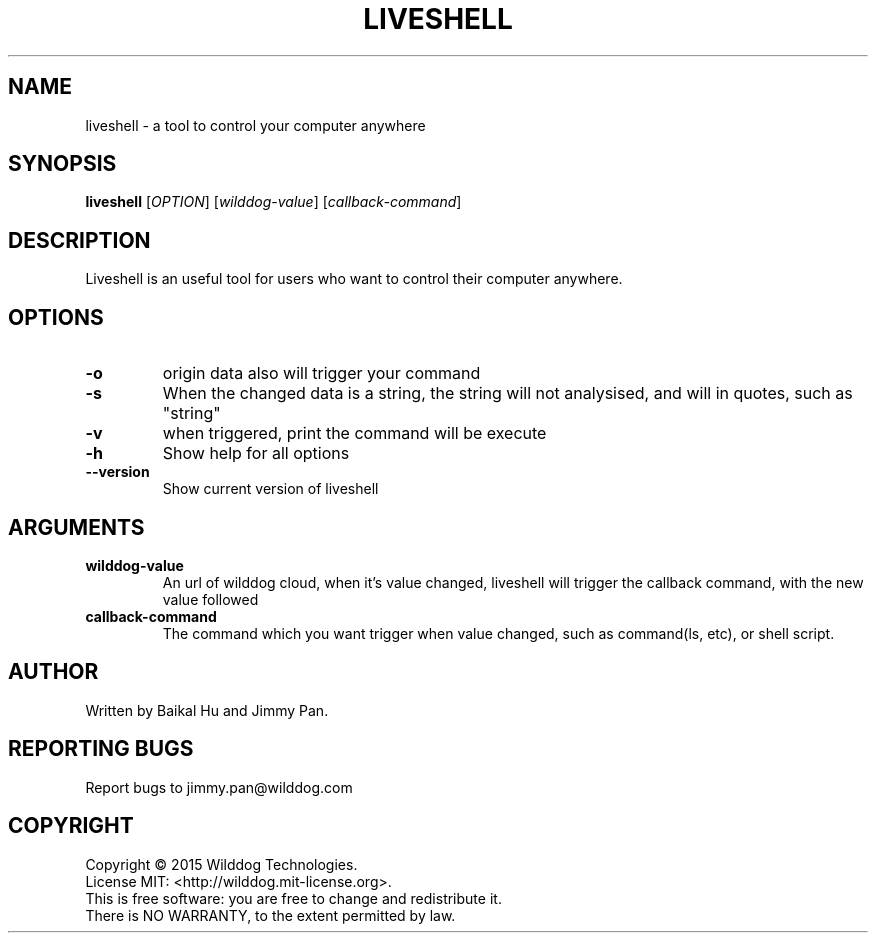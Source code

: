 .\" An help of liveshell.
.TH LIVESHELL "1" "October 2015" "Wilddog Technologies" "User Commands"
.SH NAME
liveshell \- a tool to control your computer anywhere
.SH SYNOPSIS
.B liveshell
[\fIOPTION\fR] [\fIwilddog-value\fR] [\fIcallback-command\fR]
.SH DESCRIPTION
.\" Add any additional description here
.PP
Liveshell is an useful tool for users who want to control their computer anywhere.
.SH OPTIONS
.TP
\fB\-o\fR
origin data also will trigger your command
.TP
\fB\-s\fR
When the changed data is a string, the string will not analysised, and will in quotes, such as "string"
.TP
\fB\-v\fR
when triggered, print the command will be execute
.TP
\fB\-h\fR
Show help for all options
.TP
\fB\-\-version\fR
Show current version of liveshell
.SH ARGUMENTS
.TP
\fBwilddog\-value\fR
An url of wilddog cloud, when it's value changed, liveshell will trigger the callback command, with the new value followed
.TP
\fBcallback\-command\fR
The command which you want trigger when value changed, such as command(ls, etc), or shell script.
.SH AUTHOR
Written by Baikal Hu and Jimmy Pan.
.SH "REPORTING BUGS"
Report bugs to jimmy.pan@wilddog.com
.SH COPYRIGHT
Copyright \(co 2015 Wilddog Technologies.
.br
License MIT: <http://wilddog.mit-license.org>.
.br
This is free software: you are free to change and redistribute it.
.br
There is NO WARRANTY, to the extent permitted by law.

